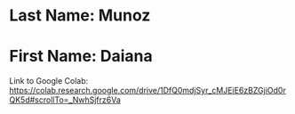 * Last Name: Munoz
* First Name: Daiana

Link to Google Colab: https://colab.research.google.com/drive/1DfQ0mdjSyr_cMJEiE6zBZGjiOd0rQK5d#scrollTo=_NwhSjfrz6Va